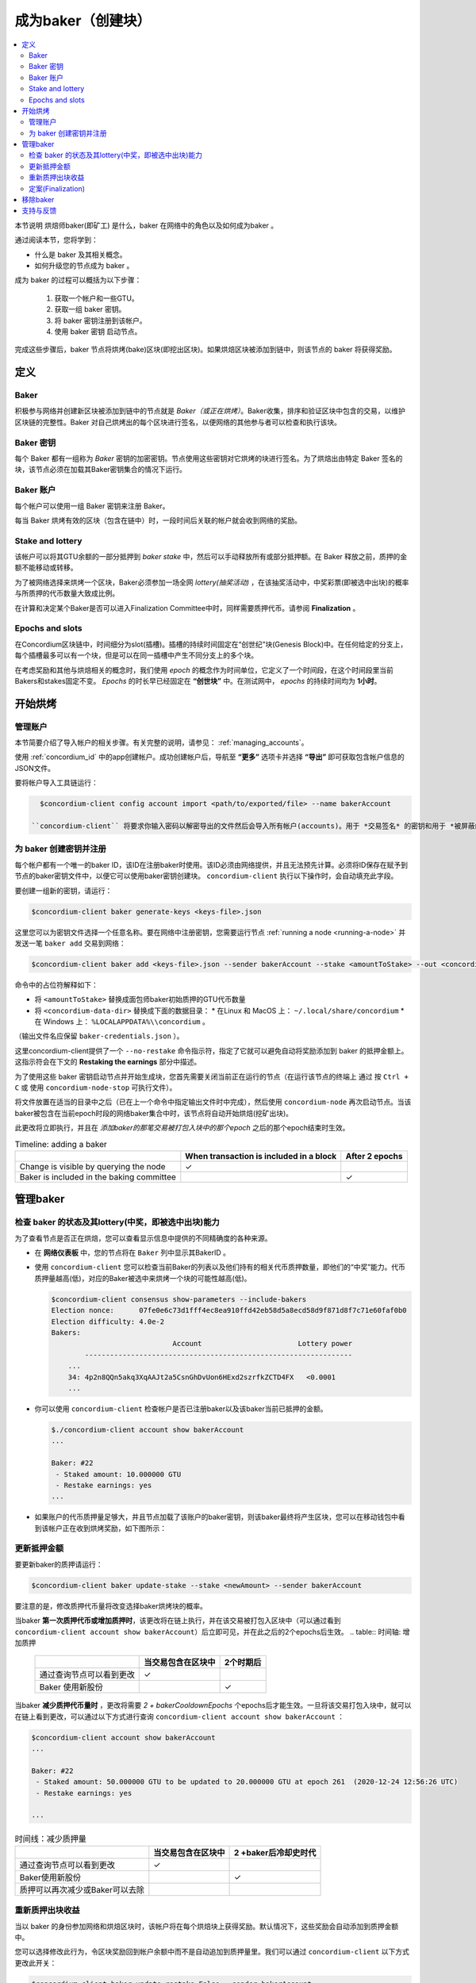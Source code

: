
.. _networkDashboardLink: https://dashboard.testnet.concordium.com/
.. _node-dashboard: http://localhost:8099
.. _Discord: https://discord.com/invite/xWmQ5tp

.. _become-a-baker:

==================================
成为baker（创建块）
==================================

.. contents::
   :local:
   :backlinks: none


本节说明 烘焙师baker(即矿工) 是什么，baker 在网络中的角色以及如何成为baker 。

通过阅读本节，您将学到：

- 什么是 baker 及其相关概念。
- 如何升级您的节点成为 baker 。

成为 baker 的过程可以概括为以下步骤：

   1. 获取一个帐户和一些GTU。
   2. 获取一组 baker 密钥。
   3. 将 baker 密钥注册到该帐户。
   4. 使用 baker 密钥 启动节点。

完成这些步骤后，baker 节点将烘烤(bake)区块(即挖出区块)。如果烘焙区块被添加到链中，则该节点的 baker 将获得奖励。

.. 注意::

   在本节中，我们将使用名称 `bakerAccount` 作为将用于注册和管理 baker 的帐户的名称。

定义
===========

Baker
-----

积极参与网络并创建新区块被添加到链中的节点就是 *Baker（或正在烘烤）*。Baker收集，排序和验证区块中包含的交易，以维护区块链的完整性。Baker 对自己烘烤出的每个区块进行签名，以便网络的其他参与者可以检查和执行该块。

Baker 密钥
----------

每个 Baker 都有一组称为 *Baker* 密钥的加密密钥。节点使用这些密钥对它烘烤的块进行签名。为了烘焙出由特定 Baker 签名的块，该节点必须在加载其Baker密钥集合的情况下运行。

Baker 账户
-------------

每个帐户可以使用一组 Baker 密钥来注册 Baker。

每当 Baker 烘烤有效的区块（包含在链中）时，一段时间后关联的帐户就会收到网络的奖励。

Stake and lottery
-----------------

.. todo::

   - Link to release schedule.

该帐户可以将其GTU余额的一部分抵押到 *baker stake* 中，然后可以手动释放所有或部分抵押额。在 Baker 释放之前，质押的金额不能移动或转移。

.. 注意::

   如果某个帐户拥有部分来自"Release Schedule"类型转帐的金额，则即使该部分金额尚未释放，也可以质押。

为了被网络选择来烘烤一个区块，Baker必须参加一场全网 *lottery(抽奖活动)* ，在该抽奖活动中，中奖彩票(即被选中出块)的概率与所质押的代币数量大致成比例。

在计算和决定某个Baker是否可以进入Finalization Committee中时，同样需要质押代币。请参阅 **Finalization** 。

.. _epochs-and-slots:

Epochs and slots
----------------

在Concordium区块链中，时间细分为slot(插槽)。插槽的持续时间固定在“创世纪”块(Genesis Block)中。在任何给定的分支上，每个插槽最多可以有一个块，但是可以在同一插槽中产生不同分支上的多个块。

.. 全部的::

   让我们添加一张图片。

在考虑奖励和其他与烘焙相关的概念时，我们使用 *epoch* 的概念作为时间单位，它定义了一个时间段，在这个时间段里当前Bakers和stakes固定不变。 *Epochs* 的时长早已经固定在 **“创世块”** 中。在测试网中， *epochs* 的持续时间均为 **1小时**。

开始烘烤
============

管理账户
-----------------

本节简要介绍了导入帐户的相关步骤。有关完整的说明，请参见： :ref:`managing_accounts`。

使用 :ref:`concordium_id` 中的app创建帐户。成功创建帐户后，导航至 **“更多”** 选项卡并选择 **“导出”** 即可获取包含帐户信息的JSON文件。

要将帐户导入工具链运行：

.. code-block:: console

   $concordium-client config account import <path/to/exported/file> --name bakerAccount

 ``concordium-client`` 将要求你输入密码以解密导出的文件然后会导入所有帐户(accounts)。用于 *交易签名* 的密钥和用于 *被屏蔽的转账(shielded transfers)* 的密钥，都会用同一个密码加密。

为 baker 创建密钥并注册
--------------------------------------------

.. 注意::

   对于此过程，该帐户需要拥有一些GTU，因此请确保在移动应用程序中请求该帐户的100 GTU空投。

每个帐户都有一个唯一的baker ID，该ID在注册baker时使用。该ID必须由网络提供，并且无法预先计算。必须将ID保存在赋予到节点的baker密钥文件中，以便它可以使用baker密钥创建块。 ``concordium-client`` 执行以下操作时，会自动填充此字段。

要创建一组新的密钥，请运行：

.. code-block:: console

  $concordium-client baker generate-keys <keys-file>.json

这里您可以为密钥文件选择一个任意名称。要在网络中注册密钥，您需要运行节点 :ref:`running a node <running-a-node>` 并发送一笔 ``baker add`` 交易到网络：

.. code-block:: console

   $concordium-client baker add <keys-file>.json --sender bakerAccount --stake <amountToStake> --out <concordium-data-dir>/baker-credentials.json

命令中的占位符解释如下：

- 将 ``<amountToStake>`` 替换成面包师baker初始质押的GTU代币数量
- 将 ``<concordium-data-dir>`` 替换成下面的数据目录：
  * 在Linux 和 MacOS 上： ``~/.local/share/concordium``
  * 在 Windows 上： ``%LOCALAPPDATA%\\concordium`` 。

（输出文件名应保留 ``baker-credentials.json`` ）。

这里concordium-client提供了一个 ``--no-restake`` 命令指示符，指定了它就可以避免自动将奖励添加到 baker 的抵押金额上。这指示符会在下文的 **Restaking the earnings** 部分中描述。

为了使用这些 baker 密钥启动节点并开始生成块，您首先需要关闭当前正在运行的节点（在运行该节点的终端上 通过 按 ``Ctrl + C`` 或 使用 ``concordium-node-stop`` 可执行文件）。

将文件放置在适当的目录中之后（已在上一个命令中指定输出文件时中完成），然后使用 ``concordium-node`` 再次启动节点。当该baker被包含在当前epoch时段的网络baker集合中时，该节点将自动开始烘焙(挖矿出块)。

此更改将立即执行，并且在 *添加baker的那笔交易被打包入块中的那个epoch* 之后的那个epoch结束时生效。

.. table:: Timeline: adding a baker

   +-------------------------------------------+-----------------------------------------+-----------------+
   |                                           | When transaction is included in a block | After 2 epochs  |
   +===========================================+=========================================+=================+
   | Change is visible by querying the node    |  ✓                                      |                 |
   +-------------------------------------------+-----------------------------------------+-----------------+
   | Baker is included in the baking committee |                                         | ✓               |
   +-------------------------------------------+-----------------------------------------+-----------------+

.. 注意::

  如果在epoch E的某个区块中包含添加 baker 的事务，则在epoch (E + 2) 开始时，该 baker 将被视为烘焙委员会的一部分。

管理baker
==================

检查 baker 的状态及其lottery(中奖，即被选中出块)能力
------------------------------------------------------

为了查看节点是否正在烘焙，您可以查看显示信息中提供的不同精确度的各种来源。

- 在 **网络仪表板** 中，您的节点将在 ``Baker`` 列中显示其BakerID 。
- 使用 ``concordium-client`` 您可以检查当前Baker的列表以及他们持有的相关代币质押数量，即他们的“中奖”能力。代币质押量越高(低)，对应的Baker被选中来烘烤一个块的可能性越高(低)。

  .. code-block:: console

     $concordium-client consensus show-parameters --include-bakers
     Election nonce:      07fe0e6c73d1fff4ec8ea910ffd42eb58d5a8ecd58d9f871d8f7c71e60faf0b0
     Election difficulty: 4.0e-2
     Bakers:
                                  Account                       Lottery power
             ----------------------------------------------------------------
         ...
         34: 4p2n8QQn5akq3XqAAJt2a5CsnGhDvUon6HExd2szrfkZCTD4FX   <0.0001
         ...

- 你可以使用 ``concordium-client`` 检查帐户是否已注册baker以及该baker当前已抵押的金额。

  .. code-block:: console

     $./concordium-client account show bakerAccount
     ...

     Baker: #22
      - Staked amount: 10.000000 GTU
      - Restake earnings: yes
     ...

- 如果账户的代币质押量足够大，并且节点加载了该账户的baker密钥，则该baker最终将产生区块，您可以在移动钱包中看到该帐户正在收到烘烤奖励，如下图所示：

  .. image:: images/bab-reward.png
     :align: center
     :width: 250px


更新抵押金额
--------------------------

要更新baker的质押请运行：

.. code-block:: console

   $concordium-client baker update-stake --stake <newAmount> --sender bakerAccount

要注意的是，修改质押代币量将改变选择baker烘烤块的概率。

当baker **第一次质押代币或增加质押时**，该更改将在链上执行，并在该交易被打包入区块中（可以通过看到 ``concordium-client account show bakerAccount``）后立即可见，并在此之后的2个epochs后生效。
.. table:: 时间轴: 增加质押

   +----------------------------------------+-----------------------------------------+----------------+
   |                                        | 当交易包含在区块中                      | 2个时期后      |
   +========================================+=========================================+================+
   | 通过查询节点可以看到更改               | ✓                                       |                |
   +----------------------------------------+-----------------------------------------+----------------+
   | Baker 使用新股份                       |                                         | ✓              |
   +----------------------------------------+-----------------------------------------+----------------+

当baker **减少质押代币量时** ，更改将需要 *2 + bakerCooldownEpochs* 个epochs后才能生效。一旦将该交易打包入块中，就可以在链上看到更改，可以通过以下方式进行查询 ``concordium-client account show bakerAccount`` ：

.. code-block:: console

   $concordium-client account show bakerAccount
   ...

   Baker: #22
    - Staked amount: 50.000000 GTU to be updated to 20.000000 GTU at epoch 261  (2020-12-24 12:56:26 UTC)
    - Restake earnings: yes

   ...

.. table:: 时间线：减少质押量

   +----------------------------------------+-----------------------------------------+----------------------------------------+
   |                                        |当交易包含在区块中                       | 2 +baker后冷却史时代                   |
   +========================================+=========================================+========================================+
   | 通过查询节点可以看到更改               | ✓                                       |                                        |
   +----------------------------------------+-----------------------------------------+----------------------------------------+
   | Baker使用新股份                        |                                         | ✓                                      |
   +----------------------------------------+-----------------------------------------+----------------------------------------+
   | 质押可以再次减少或Baker可以去除        |                                         |                                        |
   +----------------------------------------+-----------------------------------------+----------------------------------------+

.. 注意::

  在测试网中， ``bakerCooldownEpochs`` 最初设置为168个epoch。可以按以下方式检查此值：

   .. code-block:: console

      $concordium-client raw GetBlockSummary
      ...
              "bakerCooldownEpochs": 168
      ...

.. 警告::

  如 `定义`_ 部分所述，账户中质押的那部分代币已锁定，即无法转账或用于付款。这意味着你应该仅仅质押这个账户中短期内不需要的代币数量。特别地，当要注销Baker或更改抵押金额，您的账户中还需要拥有一些未抵押的GTU来支付交易费用。

重新质押出块收益
----------------------

当以 baker 的身份参加网络和烘焙区块时，该帐户将在每个烘焙块上获得奖励。默认情况下，这些奖励会自动添加到质押金额中。

您可以选择修改此行为，令区块奖励回到帐户余额中而不是自动追加到质押量里。我们可以通过 ``concordium-client`` 以下方式更改此开关：

.. code-block:: console

   $concordium-client baker update-restake False --sender bakerAccount
   $concordium-client baker update-restake True --sender bakerAccount

restake指示符的更改将立即生效；然而，这些变化开始影响下一个epoch的烘烤概率和区块定案能力。开关的当前值可以在帐户信息中看到，可以使用 ``concordium-client`` 以下命令查询：

.. code-block:: console

   $concordium-client account show bakerAccount
   ...

   Baker: #22
    - Staked amount: 50.000000 GTU
    - Restake earnings: yes

   ...

.. table:: Timeline: updating restake

   +-----------------------------------------------+-----------------------------------------+-------------------------------+
   |                                               | When transaction is included in a block | 2 epochs after being rewarded |
   +===============================================+=========================================+===============================+
   | Change is visible by querying the node        | ✓                                       |                               |
   +-----------------------------------------------+-----------------------------------------+-------------------------------+
   | Earnings will [not] be restaked automatically | ✓                                       |                               |
   +-----------------------------------------------+-----------------------------------------+-------------------------------+
   | If restaking automatically, the gained        |                                         | ✓                             |
   | stake affects the lottery power               |                                         |                               |
   +-----------------------------------------------+-----------------------------------------+-------------------------------+

注册 baker 后，它将自动重新获取收入，但是如上所述，可以通过为命令 ``baker add`` 提供 ``--no-restake`` 标志来更改此收入，如下所示：

.. code-block:: console

   $concordium-client baker add baker-keys.json --sender bakerAccount --stake <amountToStake> --out baker-credentials.json --no-restake

定案(Finalization)
------------------

定案是指定案委员会( *finalization committee* )中的节点执行的表决过程，当委员会中有足够多的成员收到该区块并就其结果达成一致时，委员会将定案该区块。较新的块必须以最终块作为祖先，以确保链的完整性。有关此过程的更多信息，请参见：:ref:`finalization<glossary-finalization>` 部分。

定案委员会由拥有一定质押代币量的 *baker们* 组成。这意味着，要参加定稿委员会，您可能必须增加质押代币量直到指定的阈值。在测试网中，参与定稿委员会所需的赌注 **金额为现有GTU总额的0.1％** 。

参与定稿委员会的成员会在定稿的每个区块上产生奖励。奖励将在区块完成后的某个时间支付给 baker 账户。

移除baker
================

控制帐户可以选择在链上注销其 baker。为此，您必须执行 ``concordium-client`` ：

.. code-block:: console

   $concordium-client baker remove --sender bakerAccount

这会将 baker 从 baker列表中删除，并解锁 baker 上的质押代币，然后我们就可以自由转移或移动这些代币。

移除 baker 时，更改的时间与减少质押的时间相同。移除操作将需要2个以上的 **bakerCooldownEpochs** epoch才能生效。一旦将交易包含在一个区块中，该更改就会在链上可见，您可以通过 ``concordium-client`` 照常查询帐户信息来检查此移除操作何时生效：

.. code-block:: console

   $concordium-client account show bakerAccount
   ...

   Baker #22 to be removed at epoch 275 (2020-12-24 13:56:26 UTC)
    - Staked amount: 20.000000 GTU
    - Restake earnings: yes

   ...

.. table:: 时间轴: 移除baker

   +--------------------------------------------+-----------------------------------------+----------------------------------------+
   |                                            | 当交易包含在区块中                      | 2 + baker 后冷却史时代                 |
   +============================================+=========================================+========================================+
   | 通过查询节点可以看到更改                   | ✓                                       |                                        |
   +--------------------------------------------+-----------------------------------------+----------------------------------------+
   | Baker 贝克被从烘焙委员会中移除             |                                         | ✓                                      |
   +--------------------------------------------+-----------------------------------------+----------------------------------------+

.. 警告::

  减少质押代币量和移除 baker 不能同时进行。在通过减少质押代币量而产生的冷却期间，无法移除 baker，反之亦然。

支持与反馈
==================

如果您遇到任何问题或建议，请在 `Discord`_ 上发布您的问题或反馈，或通过 testnet@concordium.com 与我们联系。
